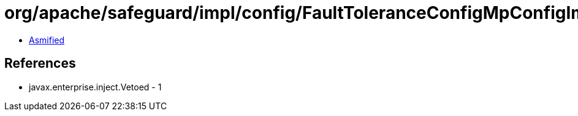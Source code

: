 = org/apache/safeguard/impl/config/FaultToleranceConfigMpConfigImpl.class

 - link:FaultToleranceConfigMpConfigImpl-asmified.java[Asmified]

== References

 - javax.enterprise.inject.Vetoed - 1
